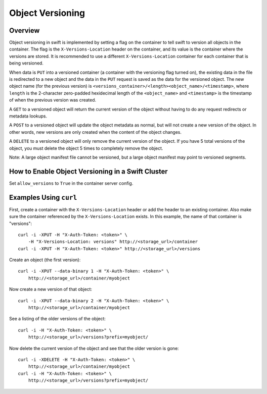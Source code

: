 =================
Object Versioning
=================

--------
Overview
--------

Object versioning in swift is implemented by setting a flag on the container
to tell swift to version all objects in the container. The flag is the
``X-Versions-Location`` header on the container, and its value is the
container where the versions are stored. It is recommended to use a different
``X-Versions-Location`` container for each container that is being versioned.

When data is ``PUT`` into a versioned container (a container with the
versioning flag turned on), the existing data in the file is redirected to a
new object and the data in the ``PUT`` request is saved as the data for the
versioned object. The new object name (for the previous version) is 
``<versions_container>/<length><object_name>/<timestamp>``, where ``length``
is the 2-character zero-padded hexidecimal length of the ``<object_name>`` and
``<timestamp>`` is the timestamp of when the previous version was created.

A ``GET`` to a versioned object will return the current version of the object
without having to do any request redirects or metadata lookups.

A ``POST`` to a versioned object will update the object metadata as normal,
but will not create a new version of the object. In other words, new versions
are only created when the content of the object changes.

A ``DELETE`` to a versioned object will only remove the current version of the
object. If you have 5 total versions of the object, you must delete the
object 5 times to completely remove the object.

Note: A large object manifest file cannot be versioned, but a large object
manifest may point to versioned segments.

--------------------------------------------------
How to Enable Object Versioning in a Swift Cluster
--------------------------------------------------

Set ``allow_versions`` to ``True`` in the container server config.

-----------------------
Examples Using ``curl``
-----------------------

First, create a container with the ``X-Versions-Location`` header or add the
header to an existing container. Also make sure the container referenced by
the ``X-Versions-Location`` exists. In this example, the name of that
container is "versions"::

    curl -i -XPUT -H "X-Auth-Token: <token>" \
        -H "X-Versions-Location: versions" http://<storage_url>/container
    curl -i -XPUT -H "X-Auth-Token: <token>" http://<storage_url>/versions

Create an object (the first version)::

    curl -i -XPUT --data-binary 1 -H "X-Auth-Token: <token>" \
        http://<storage_url>/container/myobject

Now create a new version of that object::

    curl -i -XPUT --data-binary 2 -H "X-Auth-Token: <token>" \
        http://<storage_url>/container/myobject

See a listing of the older versions of the object::

    curl -i -H "X-Auth-Token: <token>" \
        http://<storage_url>/versions?prefix=myobject/

Now delete the current version of the object and see that the older version is
gone::

    curl -i -XDELETE -H "X-Auth-Token: <token>" \
        http://<storage_url>/container/myobject
    curl -i -H "X-Auth-Token: <token>" \
        http://<storage_url>/versions?prefix=myobject/
